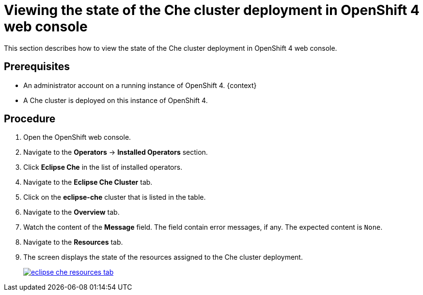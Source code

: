 [id="viewing-the-state-of-the-che-cluster-deployment-in-openshift-4-web-console_{context}"]
= Viewing the state of the Che cluster deployment in OpenShift 4 web console

This section describes how to view the state of the Che cluster deployment in OpenShift 4 web console.

[discrete]
== Prerequisites

* An administrator account on a running instance of OpenShift 4.
{context}
* A Che cluster is deployed on this instance of OpenShift 4. 
ifeval::["{context}" == "installing-che-on-openshift-4-from-operatorhub"]
See xref:installing-che-using-the-che-operator-in-openshift-4-web-console_{context}[].
endif::[]

[discrete]
== Procedure

. Open the OpenShift web console.

. Navigate to the *Operators* -> *Installed Operators* section.

. Click *Eclipse Che* in the list of installed operators.

. Navigate to the *Eclipse Che Cluster* tab.

. Click on the *eclipse-che* cluster that is listed in the table.

. Navigate to the *Overview* tab.

. Watch the content of the *Message* field. The field contain error messages, if any. The expected content is `None`.

. Navigate to the *Resources* tab.

. The screen displays the state of the resources assigned to the Che cluster deployment.
+
image::installation/eclipse-che-resources-tab.png[link="{imagesdir}/installation/eclipse-che-resources-tab.png"]